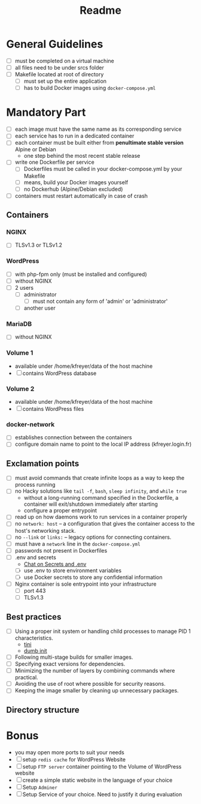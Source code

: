 #+title: Readme

* General Guidelines
- [ ] must be completed on a virtual machine
- [ ] all files need to be under srcs folder
- [ ] Makefile located at root of directory
  - [ ] must set up the entire application
  - [ ] has to build Docker images using =docker-compose.yml=

* Mandatory Part
- [ ] each image must have the same name as its corresponding service
- [ ] each service has to run in a dedicated container
- [ ] each container must be built either from *penultimate stable version* Alpine or Debian
  - one step behind the most recent stable release
- [ ] write one Dockerfile per service
  - [ ] Dockerfiles must be called in your docker-compose.yml by your Makefile
  - [ ] means, build your Docker images yourself
  - [ ] no Dockerhub (Alpine/Debian excluded)
- [ ] containers must restart automatically in case of crash

** Containers
*** NGINX
- [ ] TLSv1.3 or TLSv1.2
*** WordPress
- [ ] with php-fpm only (must be installed and configured)
- [ ] without NGINX
- [ ] 2 users
  - [ ] administrator
    - [ ] must not contain any form of 'admin' or 'administrator'
  - [ ] another user
*** MariaDB
- [ ] without NGINX
*** Volume 1
- available under /home/kfreyer/data of the host machine
- [ ] contains WordPress database
*** Volume 2
- available under /home/kfreyer/data of the host machine
- [ ] contains WordPress files
*** docker-network
- [ ] establishes connection between the containers
- [ ] configure domain name to point to the local IP address (kfreyer.login.fr)
** Exclamation points
- [ ] must avoid commands that create infinite loops as a way to keep the process running
- [ ] no Hacky solutions like =tail -f=, =bash=, =sleep infinity=, and =while true=
  - without a long-running command specified in the Dockerfile, a container will exit/shutdown immediately after starting
  - configure a proper entrypoint
- [ ] read up on how daemons work to run services in a container properly
- [ ] no =network: host=
  – a configuration that gives the container access to the host's networking stack.
- [ ] no =--link= or =links:=
  – legacy options for connecting containers.
- [ ] must have a =network= line in the =docker-compose.yml=
- [ ] passwords not present in Dockerfiles
- [ ] .env and secrets
  - [[https://42born2code.slack.com/archives/CN9RHKQHW/p1745060462370869][Chat on Secrets and .env]]
  - [ ] use .env to store environment variables
  - [ ] use Docker secrets to store any confidential information
- [ ] Nginx container is sole entrypoint into your infrastructure
  - [ ] port 443
  - [ ] TLSv1.3
** Best practices
- [ ] Using a proper init system or handling child processes to manage PID 1 characteristics.
  - [[https://github.com/krallin/tini][tini]]
  - [[https://github.com/Yelp/dumb-init][dumb init]]
- [ ] Following multi-stage builds for smaller images.
- [ ] Specifying exact versions for dependencies.
- [ ] Minimizing the number of layers by combining commands where practical.
- [ ] Avoiding the use of root where possible for security reasons.
- [ ] Keeping the image smaller by cleaning up unnecessary packages.
** Directory structure
* Bonus
- you may open more ports to suit your needs
- [ ] setup =redis cache= for WordPress Website
- [ ] setup =FTP server= container pointing to the Volume of WordPress website
- [ ] create a simple static website in the language of your choice
- [ ] Setup =Adminer=
- [ ] Setup Service of your choice. Need to justify it during evaluation
